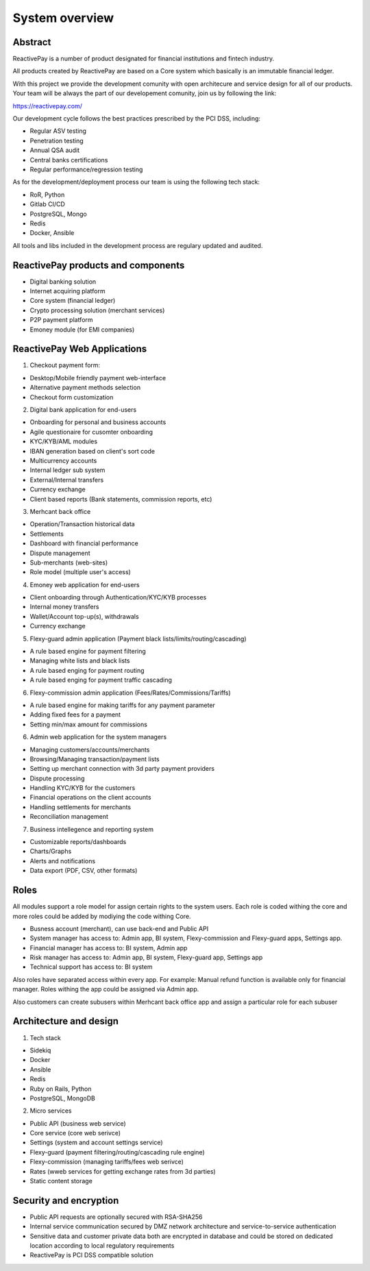 System overview
===============

Abstract
--------

ReactivePay is a number of product designated for financial institutions and fintech industry.

All products created by ReactivePay are based on a Core system which basically is an immutable financial ledger. 

With this project we provide the development comunity with open architecure and service design for all of our products.
Your team will be always the part of our developement comunity, join us by following the link:

https://reactivepay.com/

Our development cycle follows the best practices prescribed by the PCI DSS, including:

- Regular ASV testing
- Penetration testing
- Annual QSA audit
- Central banks certifications
- Regular performance/regression testing

As for the development/deployment process our team is using the following tech stack:

- RoR, Python
- Gitlab CI/CD
- PostgreSQL, Mongo
- Redis
- Docker, Ansible

All tools and libs included in the development process are regulary updated and audited.


ReactivePay products and components
-----------------------------------

- Digital banking solution
- Internet acquiring platform
- Core system  (financial ledger)
- Crypto processing solution (merchant services)
- P2P payment platform
- Emoney module (for EMI companies)

ReactivePay Web Applications
----------------------------

1) Checkout payment form:

- Desktop/Mobile friendly payment web-interface
- Alternative payment methods selection
- Checkout form customization

2) Digital bank application for end-users

- Onboarding for personal and business accounts 
- Agile questionaire for cusomter onboarding
- KYC/KYB/AML modules
- IBAN generation based on client's sort code
- Multicurrency accounts
- Internal ledger sub system
- External/Internal transfers
- Currency exchange
- Client based reports (Bank statements, commission reports, etc)  

3) Merhcant back office

- Operation/Transaction historical data
- Settlements
- Dashboard with financial performance
- Dispute management
- Sub-merchants (web-sites)
- Role model (multiple user's access)

4) Emoney web application for end-users

- Client onboarding through Authentication/KYC/KYB processes
- Internal money transfers
- Wallet/Account top-up(s), withdrawals
- Currency exchange 

5) Flexy-guard admin application (Payment black lists/limits/routing/cascading)

- A rule based engine for payment filtering
- Managing white lists and  black lists
- A rule based enging for payment routing
- A rule based enging for payment traffic cascading

6) Flexy-commission admin application (Fees/Rates/Commissions/Tariffs)

- A rule based engine for making tariffs for any payment parameter
- Adding fixed fees for a payment
- Setting min/max amount for commissions

6) Admin web application for the system managers

- Managing customers/accounts/merchants
- Browsing/Managing transaction/payment lists
- Setting up merchant connection with 3d party payment providers
- Dispute processing
- Handling KYC/KYB for the customers
- Financial operations on the client accounts
- Handling settlements for merchants
- Reconciliation management

7) Business intellegence and reporting system

- Customizable reports/dashboards
- Charts/Graphs
- Alerts and notifications
- Data export (PDF, CSV, other formats)

Roles
-----

All modules support a role model for assign certain rights to the system users.
Each role is coded withing the core and more roles could be added by modiying the code withing Core.

- Busness account (merchant), can use back-end and Public API
- System manager has access to: Admin app, BI system, Flexy-commission and Flexy-guard apps, Settings app.
- Financial manager has access to: BI system, Admin app
- Risk manager has access to: Admin app, BI system, Flexy-guard app, Settings app
- Technical support has access to: BI system

Also roles have separated access within every app.
For example: Manual refund function is available only for financial manager.
Roles withing the app could be assigned via Admin app.

Also customers can create subusers within Merhcant back office app and assign a particular role for each subuser

Architecture and design
-----------------------

1) Tech stack

- Sidekiq
- Docker
- Ansible
- Redis
- Ruby on Rails, Python
- PostgreSQL, MongoDB

2) Micro services

- Public API (business web service)
- Core service (core web serivce)
- Settings (system and account settings service)
- Flexy-guard (payment filtering/routing/cascading rule engine)
- Flexy-commission (managing tariffs/fees web serivce)
- Rates (wweb services for getting exchange rates from 3d parties)
- Static content storage

Security and encryption
-----------------------

- Public API requests are optionally secured with RSA-SHA256
- Internal service communication secured by DMZ network architecture and service-to-service authentication
- Sensitive data and customer private data both are encrypted in database and could be stored on dedicated location
  according to local regulatory requirements
- ReactivePay is PCI DSS compatible solution
